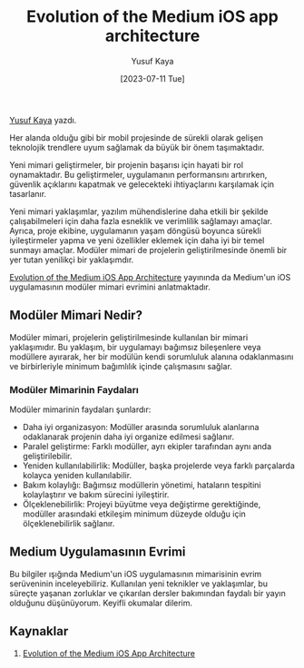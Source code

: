 #+title: Evolution of the Medium iOS app architecture
#+date: [2023-07-11 Tue]
#+author: Yusuf Kaya
#+kind: news

[[https://linkedin.com/in/myusufka][Yusuf Kaya]] yazdı.

Her alanda olduğu gibi bir mobil projesinde de sürekli olarak gelişen teknolojik trendlere uyum sağlamak da büyük bir önem taşımaktadır.

Yeni mimari geliştirmeler, bir projenin başarısı için hayati bir rol oynamaktadır. Bu geliştirmeler, uygulamanın performansını artırırken, güvenlik açıklarını kapatmak ve gelecekteki ihtiyaçlarını karşılamak için tasarlanır.

Yeni mimari yaklaşımlar, yazılım mühendislerine daha etkili bir şekilde çalışabilmeleri için daha fazla esneklik ve verimlilik sağlamayı amaçlar. Ayrıca, proje ekibine, uygulamanın yaşam döngüsü boyunca sürekli iyileştirmeler yapma ve yeni özellikler eklemek için daha iyi bir temel sunmayı amaçlar. Modüler mimari de projelerin geliştirilmesinde önemli bir yer tutan yenilikçi bir yaklaşımdır.

[[https://medium.com/medium-eng/evolution-of-the-medium-ios-app-architecture-8b6090f4508e][Evolution of the Medium iOS App Architecture]] yayınında da Medium'un iOS uygulamasının modüler mimari evrimini anlatmaktadır.

** Modüler Mimari Nedir?
Modüler mimari, projelerin geliştirilmesinde kullanılan bir mimari yaklaşımıdır. Bu yaklaşım, bir uygulamayı bağımsız bileşenlere veya modüllere ayırarak, her bir modülün kendi sorumluluk alanına odaklanmasını ve birbirleriyle minimum bağımlılık içinde çalışmasını sağlar.
*** Modüler Mimarinin Faydaları
Modüler mimarinin faydaları şunlardır:
- Daha iyi organizasyon: Modüller arasında sorumluluk alanlarına odaklanarak projenin daha iyi organize edilmesi sağlanır.
- Paralel geliştirme: Farklı modüller, ayrı ekipler tarafından aynı anda geliştirilebilir.
- Yeniden kullanılabilirlik: Modüller, başka projelerde veya farklı parçalarda kolayca yeniden kullanılabilir.
- Bakım kolaylığı: Bağımsız modüllerin yönetimi, hataların tespitini kolaylaştırır ve bakım sürecini iyileştirir.
- Ölçeklenebilirlik: Projeyi büyütme veya değiştirme gerektiğinde, modüller arasındaki etkileşim minimum düzeyde olduğu için ölçeklenebilirlik sağlanır.
** Medium Uygulamasının Evrimi
Bu bilgiler ışığında Medium'un iOS uygulamasının mimarisinin evrim serüveninin inceleyebiliriz. Kullanılan yeni teknikler ve yaklaşımlar, bu süreçte yaşanan zorluklar ve çıkarılan dersler bakımından faydalı bir yayın olduğunu düşünüyorum. Keyifli okumalar dilerim.
** Kaynaklar
1. [[https://medium.com/medium-eng/evolution-of-the-medium-ios-app-architecture-8b6090f4508e][Evolution of the Medium iOS App Architecture]]

